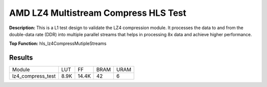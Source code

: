 .. Copyright © 2019–2024 Advanced Micro Devices, Inc

.. `Terms and Conditions <https://www.amd.com/en/corporate/copyright>`_.

AMD LZ4 Multistream Compress HLS Test
========================================

**Description:** This is a L1 test design to validate the LZ4 compression module. It processes the data to and from the double-data rate (DDR) into multiple parallel streams that helps in processing 8x data and achieve higher performance.

**Top Function:** hls_lz4CompressMutipleStreams

Results
-------

======================== ========= ========= ===== ===== 
Module                   LUT       FF        BRAM  URAM 
lz4_compress_test        8.9K      14.4K     42    6 
======================== ========= ========= ===== ===== 